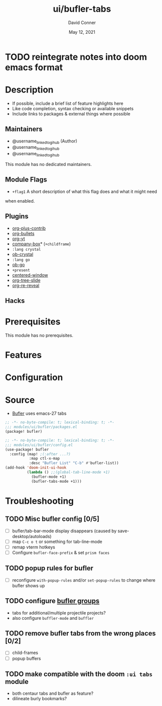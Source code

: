 #+TITLE:   ui/bufler-tabs
#+AUTHOR: David Conner
#+DATE:    May 12, 2021
#+DESCRIPTION: A module to configure bufler
#+SINCE:   <replace with next tagged release version>
#+STARTUP: inlineimages nofold

* Table of Contents :TOC_3:noexport:
- [[#reintegrate-notes-into-doom-emacs-format][reintegrate notes into doom emacs format]]
- [[#description][Description]]
  - [[#maintainers][Maintainers]]
  - [[#module-flags][Module Flags]]
  - [[#plugins][Plugins]]
  - [[#hacks][Hacks]]
- [[#prerequisites][Prerequisites]]
- [[#features][Features]]
- [[#configuration][Configuration]]
- [[#source][Source]]
- [[#troubleshooting][Troubleshooting]]
  - [[#misc-bufler-config-05][Misc bufler config]]
  - [[#popup-rules-for-bufler][popup rules for bufler]]
  - [[#configure-bufler-groups][configure bufler groups]]
  - [[#remove-bufler-tabs-from-the-wrong-places-02][remove bufler tabs from the wrong places]]
  - [[#make-compatible-with-the-doom-ui-tabs-module][make compatible with the doom =:ui tabs= module]]

* TODO reintegrate notes into doom emacs format

* Description
# A summary of what this module does.

+ If possible, include a brief list of feature highlights here
+ Like code completion, syntax checking or available snippets
+ Include links to packages & external things where possible

** Maintainers
+ @username_linked_to_gihub (Author)
+ @username_linked_to_gihub
+ @username_linked_to_gihub

# If this module has no maintainers, then...
This module has no dedicated maintainers.

** Module Flags
+ =+flag1= A short description of what this flag does and what it might need
when enabled.

** Plugins
# A list of linked plugins
+ [[https://orgmode.org/][org-plus-contrib]]
+ [[https://github.com/sabof/org-bullets][org-bullets]]
+ [[https://github.com/TobiasZawada/org-yt][org-yt]]
+ [[https://github.com/sebastiencs/company-box][company-box]]* (=+childframe=)
+ =:lang crystal=
+ [[https://github.com/brantou/ob-crystal][ob-crystal]]
+ =:lang go=
+ [[https://github.com/pope/ob-go][ob-go]]
+ =+present=
+ [[https://github.com/anler/centered-window-mode][centered-window]]
+ [[https://github.com/takaxp/org-tree-slide][org-tree-slide]]
+ [[https://gitlab.com/oer/org-re-reveal][org-re-reveal]]

** Hacks
# A list of internal modifications to included packages; omit if unneeded

* Prerequisites
This module has no prerequisites.

* Features
# An in-depth list of features, how to use them, and their dependencies.

* Configuration
# How to configure this module, including common problems and how to address them.

* Source

+ [[https://github.com/alphapapa/bufler.el][Bufler]] uses emacs-27 tabs

#+begin_src emacs-lisp :tangle ./packages.el
;; -*- no-byte-compile: t; lexical-binding: t; -*-
;;; modules/ui/bufler/packages.el
(package! bufler)
#+end_src

#+begin_src emacs-lisp :tangle ./config.el
;; -*- no-byte-compile: t; lexical-binding: t; -*-
;;; modules/ui/bufler/config.el
(use-package! bufler
  :config (map! ;(:after ...?)
           :map ctl-x-map
           :desc "Bufler List" "C-b" #'bufler-list))
(add-hook 'doom-init-ui-hook
          (lambda () ;;(global-tab-line-mode +1)
            (bufler-mode +1)
            (bufler-tabs-mode +1)))
#+end_src

* Troubleshooting
# Common issues and their solution, or places to look for help.

** TODO Misc bufler config [0/5]
+ [ ] bufler/tab-bar-mode display disappears (caused by save-desktop/autoloads)
+ [ ] map =C-c o t= or something for tab-line-mode
+ [ ] remap vterm hotkeys
+ [ ] Configure =bufler-face-prefix= & set =prism faces=

** TODO popup rules for bufler
+ [ ] reconfigure =with-popup-rules= and/or =set-popup-rules= to change where
  bufler shows up

** TODO configure [[https://github.com/alphapapa/bufler.el#group-types][bufler groups]]
+ tabs for additional/multiple projectile projects?
+ also configure =buffler-mode= and =buffler=

** TODO remove bufler tabs from the wrong places [0/2]
+ [ ] child-frames
+ [ ] popup buffers

** TODO make compatible with the doom =:ui tabs= module
+ both centaur tabs and bufler as feature?
+ dilineate burly bookmarks?
